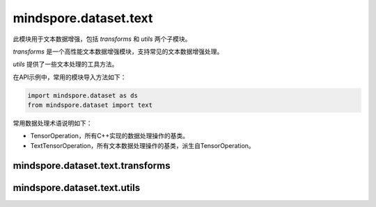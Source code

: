 mindspore.dataset.text
======================

此模块用于文本数据增强，包括 `transforms` 和 `utils` 两个子模块。

`transforms` 是一个高性能文本数据增强模块，支持常见的文本数据增强处理。

`utils` 提供了一些文本处理的工具方法。

在API示例中，常用的模块导入方法如下：

.. code-block::

    import mindspore.dataset as ds
    from mindspore.dataset import text

常用数据处理术语说明如下：

- TensorOperation，所有C++实现的数据处理操作的基类。
- TextTensorOperation，所有文本数据处理操作的基类，派生自TensorOperation。

mindspore.dataset.text.transforms
---------------------------------

.. mscnnoteautosummary::
    :toctree: dataset_text
    :nosignatures:
    :template: classtemplate.rst

    mindspore.dataset.text.transforms.BasicTokenizer
    mindspore.dataset.text.transforms.BertTokenizer
    mindspore.dataset.text.transforms.CaseFold
    mindspore.dataset.text.transforms.JiebaTokenizer
    mindspore.dataset.text.transforms.Lookup
    mindspore.dataset.text.transforms.Ngram
    mindspore.dataset.text.transforms.NormalizeUTF8
    mindspore.dataset.text.transforms.PythonTokenizer
    mindspore.dataset.text.transforms.RegexReplace
    mindspore.dataset.text.transforms.RegexTokenizer
    mindspore.dataset.text.transforms.SentencePieceTokenizer
    mindspore.dataset.text.transforms.SlidingWindow
    mindspore.dataset.text.transforms.ToNumber
    mindspore.dataset.text.transforms.TruncateSequencePair
    mindspore.dataset.text.transforms.UnicodeCharTokenizer
    mindspore.dataset.text.transforms.UnicodeScriptTokenizer
    mindspore.dataset.text.transforms.WhitespaceTokenizer
    mindspore.dataset.text.transforms.WordpieceTokenizer


mindspore.dataset.text.utils
----------------------------

.. mscnnoteautosummary::
    :toctree: dataset_text
    :nosignatures:
    :template: classtemplate.rst

    mindspore.dataset.text.JiebaMode
    mindspore.dataset.text.NormalizeForm
    mindspore.dataset.text.SentencePieceModel
    mindspore.dataset.text.SentencePieceVocab
    mindspore.dataset.text.SPieceTokenizerLoadType
    mindspore.dataset.text.SPieceTokenizerOutType
    mindspore.dataset.text.to_str
    mindspore.dataset.text.to_bytes
    mindspore.dataset.text.Vocab
